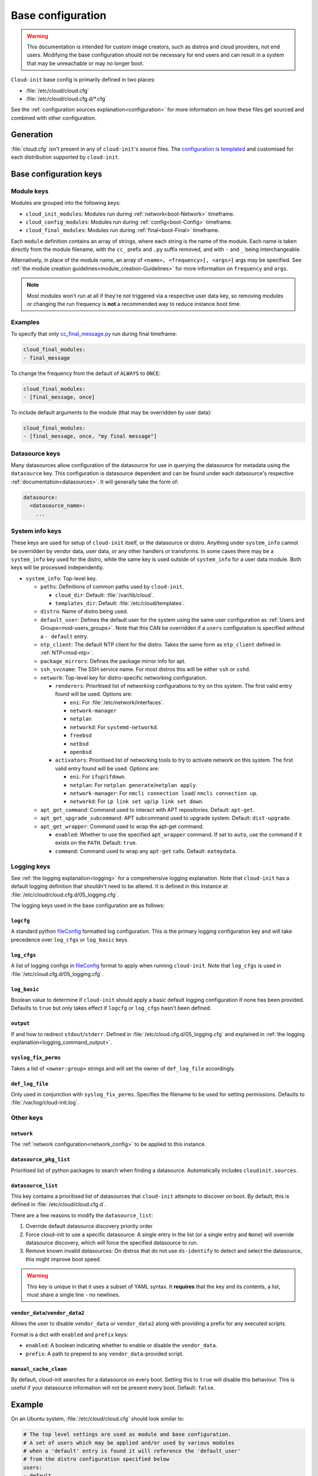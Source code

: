 .. _base_config_reference:

Base configuration
******************

.. warning::
    This documentation is intended for custom image creators, such as distros
    and cloud providers, not end users. Modifying the base configuration
    should not be necessary for end users and can result in a system that may
    be unreachable or may no longer boot.

``Cloud-init`` base config is primarily defined in two places:

* :file:`/etc/cloud/cloud.cfg`
* :file:`/etc/cloud/cloud.cfg.d/*.cfg`

See the :ref:`configuration sources explanation<configuration>` for more
information on how these files get sourced and combined with other
configuration.

Generation
==========

:file:`cloud.cfg` isn't present in any of ``cloud-init``'s source files. The
`configuration is templated`_ and customised for each
distribution supported by ``cloud-init``.

Base configuration keys
=======================

Module keys
-----------

Modules are grouped into the following keys:

* ``cloud_init_modules``: Modules run during :ref:`network<boot-Network>`
  timeframe.
* ``cloud_config_modules``: Modules run during :ref:`config<boot-Config>`
  timeframe.
* ``cloud_final_modules``: Modules run during :ref:`final<boot-Final>`
  timeframe.

Each ``module`` definition contains an array of strings, where each string
is the name of the module. Each name is taken directly from the module
filename, with the ``cc_`` prefix and ``.py`` suffix removed, and with ``-``
and ``_`` being interchangeable.

Alternatively, in place of the module name, an array of
``<name>, <frequency>[, <args>]`` args may be specified. See
:ref:`the module creation guidelines<module_creation-Guidelines>` for
more information on ``frequency`` and ``args``.

.. note::
    Most modules won't run at all if they're not triggered via a
    respective user data key, so removing modules or changing the run
    frequency is **not** a recommended way to reduce instance boot time.

Examples
--------

To specify that only `cc_final_message.py`_ run during final timeframe:

.. code-block:: yaml

    cloud_final_modules:
    - final_message

To change the frequency from the default of ``ALWAYS`` to ``ONCE``:

.. code-block:: yaml

    cloud_final_modules:
    - [final_message, once]

To include default arguments to the module (that may be overridden by
user data):

.. code-block:: yaml

    cloud_final_modules:
    - [final_message, once, "my final message"]

.. _base_config-Datasource:

Datasource keys
---------------

Many datasources allow configuration of the datasource for use in
querying the datasource for metadata using the ``datasource`` key.
This configuration is datasource dependent and can be found under
each datasource's respective :ref:`documentation<datasources>`. It will
generally take the form of:

.. code-block:: yaml

    datasource:
      <datasource_name>:
        ...

System info keys
----------------

These keys are used for setup of ``cloud-init`` itself, or the datasource
or distro. Anything under ``system_info`` cannot be overridden by vendor data,
user data, or any other handlers or transforms. In some cases there may be a
``system_info`` key used for the distro, while the same key is used outside of
``system_info`` for a user data module.
Both keys will be processed independently.

* ``system_info``: Top-level key.

  - ``paths``: Definitions of common paths used by ``cloud-init``.

    + ``cloud_dir``: Default: :file:`/var/lib/cloud`.
    + ``templates_dir``: Default: :file:`/etc/cloud/templates`.

  - ``distro``: Name of distro being used.
  - ``default_user``: Defines the default user for the system using the same
    user configuration as :ref:`Users and Groups<mod-users_groups>`. Note that
    this CAN be overridden if a ``users`` configuration
    is specified without a ``- default`` entry.
  - ``ntp_client``: The default NTP client for the distro. Takes the same
    form as ``ntp_client`` defined in :ref:`NTP<mod-ntp>`.
  - ``package_mirrors``: Defines the package mirror info for apt.
  - ``ssh_svcname``: The SSH service name. For most distros this will be
    either ``ssh`` or ``sshd``.
  - ``network``: Top-level key for distro-specific networking configuration.

    + ``renderers``: Prioritised list of networking configurations to try
      on this system. The first valid entry found will be used.
      Options are:

      * ``eni``: For :file:`/etc/network/interfaces`.
      * ``network-manager``
      * ``netplan``
      * ``networkd``: For ``systemd-networkd``.
      * ``freebsd``
      * ``netbsd``
      * ``openbsd``

    + ``activators``: Prioritised list of networking tools to try to activate
      network on this system. The first valid entry found will be used.
      Options are:

      * ``eni``: For ``ifup``/``ifdown``.
      * ``netplan``: For ``netplan generate``/``netplan apply``.
      * ``network-manager``: For ``nmcli connection load``/
        ``nmcli connection up``.
      * ``networkd``: For ``ip link set up``/``ip link set down``.
  - ``apt_get_command``: Command used to interact with APT repositories.
    Default: ``apt-get``.
  - ``apt_get_upgrade_subcommand``: APT subcommand used to upgrade system.
    Default: ``dist-upgrade``.
  - ``apt_get_wrapper``: Command used to wrap the apt-get command.

    + ``enabled``: Whether to use the specified ``apt_wrapper`` command.
      If set to ``auto``, use the command if it exists on the ``PATH``.
      Default: ``true``.

    + ``command``: Command used to wrap any ``apt-get`` calls.
      Default: ``eatmydata``.

Logging keys
------------

See :ref:`the logging explanation<logging>` for a comprehensive
logging explanation. Note that ``cloud-init`` has a default logging
definition that shouldn't need to be altered. It is defined in this
instance at :file:`/etc/cloud/cloud.cfg.d/05_logging.cfg`.

The logging keys used in the base configuration are as follows:

``logcfg``
^^^^^^^^^^

A standard python `fileConfig`_ formatted log configuration.
This is the primary logging configuration key and will take precedence over
``log_cfgs`` or ``log_basic`` keys.

``log_cfgs``
^^^^^^^^^^^^

A list of logging configs in `fileConfig`_ format to apply
when running ``cloud-init``. Note that ``log_cfgs`` is used in
:file:`/etc/cloud.cfg.d/05_logging.cfg`.

``log_basic``
^^^^^^^^^^^^^

Boolean value to determine if ``cloud-init`` should apply a
basic default logging configuration if none has been provided. Defaults
to ``true`` but only takes effect if ``logcfg`` or ``log_cfgs`` hasn't
been defined.

``output``
^^^^^^^^^^

If and how to redirect ``stdout``/``stderr``. Defined in
:file:`/etc/cloud.cfg.d/05_logging.cfg` and explained in
:ref:`the logging explanation<logging_command_output>`.

``syslog_fix_perms``
^^^^^^^^^^^^^^^^^^^^

Takes a list of ``<owner:group>`` strings and will set the owner of
``def_log_file`` accordingly.

``def_log_file``
^^^^^^^^^^^^^^^^

Only used in conjunction with ``syslog_fix_perms``.
Specifies the filename to be used for setting permissions. Defaults
to :file:`/var/log/cloud-init.log`.

Other keys
----------

``network``
^^^^^^^^^^^

The :ref:`network configuration<network_config>` to be applied to this
instance.

``datasource_pkg_list``
^^^^^^^^^^^^^^^^^^^^^^^

Prioritised list of python packages to search when finding a datasource.
Automatically includes ``cloudinit.sources``.

.. _base_config_datasource_list:

``datasource_list``
^^^^^^^^^^^^^^^^^^^

This key contains a prioritised list of datasources that ``cloud-init``
attempts to discover on boot. By default, this is defined in
:file:`/etc/cloud/cloud.cfg.d`.

There are a few reasons to modify the ``datasource_list``:

1. Override default datasource discovery priority order
2. Force cloud-init to use a specific datasource: A single entry in
   the list (or a single entry and ``None``) will override datasource
   discovery, which will force the specified datasource to run.
3. Remove known invalid datasources: On distros that do not use ``ds-identify``
   to detect and select the datasource, this might improve boot speed.

.. warning::

   This key is unique in that it uses a subset of YAML syntax. It **requires**
   that the key and its contents, a list, must share a single line - no
   newlines.

``vendor_data``/``vendor_data2``
^^^^^^^^^^^^^^^^^^^^^^^^^^^^^^^^

Allows the user to disable ``vendor_data`` or ``vendor_data2`` along with
providing a prefix for any executed scripts.

Format is a dict with ``enabled`` and ``prefix`` keys:

* ``enabled``: A boolean indicating whether to enable or disable the
  ``vendor_data``.
* ``prefix``: A path to prepend to any ``vendor_data``-provided script.

``manual_cache_clean``
^^^^^^^^^^^^^^^^^^^^^^

By default, cloud-init searches for a datasource on every boot. Setting
this to ``true`` will disable this behaviour. This is useful if your datasource
information will not be present every boot. Default: ``false``.

Example
=======

On an Ubuntu system, :file:`/etc/cloud/cloud.cfg` should look similar to:

.. code-block:: yaml

    # The top level settings are used as module and base configuration.
    # A set of users which may be applied and/or used by various modules
    # when a 'default' entry is found it will reference the 'default_user'
    # from the distro configuration specified below
    users:
    - default


    # If this is set, 'root' will not be able to ssh in and they
    # will get a message to login instead as the default $user
    disable_root: true

    # This will cause the set+update hostname module to not operate (if true)
    preserve_hostname: false

    # If you use datasource_list array, keep array items in a single line.
    # If you use multi line array, ds-identify script won't read array items.
    # Example datasource config
    # datasource:
    #    Ec2:
    #      metadata_urls: [ 'blah.com' ]
    #      timeout: 5 # (defaults to 50 seconds)
    #      max_wait: 10 # (defaults to 120 seconds)

    # The modules that run in the 'init' stage
    cloud_init_modules:
    - seed_random
    - bootcmd
    - write_files
    - growpart
    - resizefs
    - disk_setup
    - mounts
    - set_hostname
    - update_hostname
    - update_etc_hosts
    - ca_certs
    - rsyslog
    - users_groups
    - ssh

    # The modules that run in the 'config' stage
    cloud_config_modules:
    - snap
    - ssh_import_id
    - keyboard
    - locale
    - set_passwords
    - grub_dpkg
    - apt_pipelining
    - apt_configure
    - ubuntu_advantage
    - ntp
    - timezone
    - disable_ec2_metadata
    - runcmd
    - byobu

    # The modules that run in the 'final' stage
    cloud_final_modules:
    - package_update_upgrade_install
    - fan
    - landscape
    - lxd
    - ubuntu_drivers
    - write_files_deferred
    - puppet
    - chef
    - mcollective
    - salt_minion
    - reset_rmc
    - rightscale_userdata
    - scripts_vendor
    - scripts_per_once
    - scripts_per_boot
    - scripts_per_instance
    - scripts_user
    - ssh_authkey_fingerprints
    - keys_to_console
    - install_hotplug
    - phone_home
    - final_message
    - power_state_change

    # System and/or distro specific settings
    # (not accessible to handlers/transforms)
    system_info:
      # This will affect which distro class gets used
      distro: ubuntu
      # Default user name + that default users groups (if added/used)
      default_user:
        name: ubuntu
        doas:
          - permit nopass ubuntu
        lock_passwd: True
        gecos: Ubuntu
        groups: [adm, cdrom, dip, lxd, sudo]
        sudo: ["ALL=(ALL) NOPASSWD:ALL"]
        shell: /bin/bash
      network:
        renderers: ['netplan', 'eni', 'sysconfig']
      # Automatically discover the best ntp_client
      ntp_client: auto
      # Other config here will be given to the distro class and/or path classes
      paths:
        cloud_dir: /var/lib/cloud/
        templates_dir: /etc/cloud/templates/
      package_mirrors:
        - arches: [i386, amd64]
        failsafe:
            primary: http://archive.ubuntu.com/ubuntu
            security: http://security.ubuntu.com/ubuntu
        search:
            primary:
            - http://%(ec2_region)s.ec2.archive.ubuntu.com/ubuntu/
            - http://%(availability_zone)s.clouds.archive.ubuntu.com/ubuntu/
            - http://%(region)s.clouds.archive.ubuntu.com/ubuntu/
            security: []
        - arches: [arm64, armel, armhf]
        failsafe:
            primary: http://ports.ubuntu.com/ubuntu-ports
            security: http://ports.ubuntu.com/ubuntu-ports
        search:
            primary:
            - http://%(ec2_region)s.ec2.ports.ubuntu.com/ubuntu-ports/
            - http://%(availability_zone)s.clouds.ports.ubuntu.com/ubuntu-ports/
            - http://%(region)s.clouds.ports.ubuntu.com/ubuntu-ports/
            security: []
        - arches: [default]
        failsafe:
            primary: http://ports.ubuntu.com/ubuntu-ports
            security: http://ports.ubuntu.com/ubuntu-ports
      ssh_svcname: ssh

    # configure where output will go
    output:
      init: "> /var/log/my-cloud-init.log"
      config: [ ">> /tmp/foo.out", "> /tmp/foo.err" ]
      final:
        output: "| tee /tmp/final.stdout | tee /tmp/bar.stdout"
        error: "&1"

    # Set `true` to enable the stop searching for a datasource on boot.
    manual_cache_clean: False

    # def_log_file and syslog_fix_perms work together
    # if
    # - logging is set to go to a log file 'L' both with and without syslog
    # - and 'L' does not exist
    # - and syslog is configured to write to 'L'
    # then 'L' will be initially created with root:root ownership (during
    # cloud-init), and then at cloud-config time (when syslog is available)
    # the syslog daemon will be unable to write to the file.
    #
    # to remedy this situation, 'def_log_file' can be set to a filename
    # and syslog_fix_perms to a string containing "<user>:<group>"
    def_log_file: /var/log/my-logging-file.log
    syslog_fix_perms: syslog:root



.. _configuration is templated: https://github.com/canonical/cloud-init/blob/main/config/cloud.cfg.tmpl
.. _cc_final_message.py: https://github.com/canonical/cloud-init/blob/main/cloudinit/config/cc_final_message.py
.. _fileConfig: https://docs.python.org/3/library/logging.config.html#logging-config-fileformat
